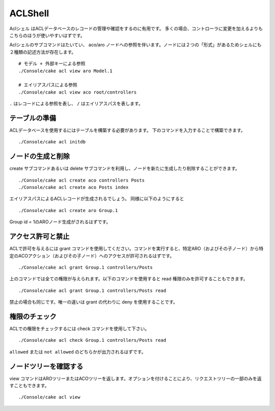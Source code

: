 ACLShell
########

Aclシェル はACLデータベースのレコードの管理や確認をするのに有用です。
多くの場合、コントローラに変更を加えるよりもこちらのほうが使いやすいはずです。

Aclシェルのサブコマンドはたいてい、 aco/aro ノードへの参照を伴います。ノードには２つの「形式」があるためシェルにも２種類の記述方法が存在します。 ::

    # モデル + 外部キーによる参照
    ./Console/cake acl view aro Model.1

    # エイリアスパスによる参照
    ./Console/cake acl view aco root/controllers

``.`` はレコードによる参照を表し、 ``/`` はエイリアスパスを表します。


テーブルの準備
==============

ACLデータベースを使用するにはテーブルを構築する必要があります。
下のコマンドを入力することで構築できます。 ::

    ./Console/cake acl initdb

ノードの生成と削除
==================

create サブコマンドあるいは delete サブコマンドを利用し、ノードを新たに生成したり削除することができます。 ::

    ./Console/cake acl create aco controllers Posts
    ./Console/cake acl create aco Posts index

エイリアスパスによるACLレコードが生成されるでしょう。
同様に以下のようにすると ::

    ./Console/cake acl create aro Group.1

Group id = 1のAROノード生成がされるはずです。

アクセス許可と禁止
==================

ACLで許可を与えるには grant コマンドを使用してください。コマンドを実行すると、特定ARO（およびその子ノード）から特定のACOアクション（およびその子ノード）へのアクセスが許可されるはずです。 ::

    ./Console/cake acl grant Group.1 controllers/Posts

上のコマンドでは全ての権限が与えられます。以下のコマンドを使用すると read 権限のみを許可することもできます。 ::

    ./Console/cake acl grant Group.1 controllers/Posts read

禁止の場合も同じです。唯一の違いは grant の代わりに deny を使用することです。

権限のチェック
==============

ACLでの権限をチェックするには check コマンドを使用して下さい。 ::

    ./Console/cake acl check Group.1 controllers/Posts read

``allowed`` または ``not allowed`` のどちらかが出力されるはずです。

ノードツリーを確認する
======================

view コマンドはAROツリーまたはACOツリーを返します。オプションを付けることにより、リクエストツリーの一部のみを返すこともできます。 ::

    ./Console/cake acl view



.. meta::
    :title lang=ja: ACLシェル
